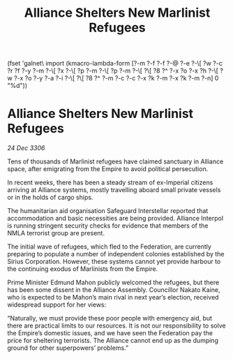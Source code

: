 :PROPERTIES:
:ID:       53df0551-57b1-49e3-babb-e4ff05116b92
:END:
#+title: Alliance Shelters New Marlinist Refugees
(fset 'galnet\ import
   (kmacro-lambda-form [?\C-m ?\C-f ?\C-f ?\C-@ ?\C-e ?\C-\[ ?w ?\C-c ?r ?f ?\C-y ?\C-m ?\C-\[ ?x ?\C-\[ ?p ?\C-m ?\C-\[ ?p ?\C-m ?\C-\[ ?\[ ?8 ?^ ?\C-x ?o ?\C-x ?h ?\C-\[ ?w ?\C-x ?o ?\C-y ?\C-a ?\C-i ?\C-\[ ?\[ ?8 ?^ ?\C-m ?\C-c ?\C-c ?\C-x ?k ?\C-m ?\C-x ?k ?\C-m ?\C-n] 0 "%d"))

* Alliance Shelters New Marlinist Refugees

/24 Dec 3306/

Tens of thousands of Marlinist refugees have claimed sanctuary in Alliance space, after emigrating from the Empire to avoid political persecution. 

In recent weeks, there has been a steady stream of ex-Imperial citizens arriving at Alliance systems, mostly travelling aboard small private vessels or in the holds of cargo ships.  

The humanitarian aid organisation Safeguard Interstellar reported that accommodation and basic necessities are being provided. Alliance Interpol is running stringent security checks for evidence that members of the NMLA terrorist group are present. 

The initial wave of refugees, which fled to the Federation, are currently preparing to populate a number of independent colonies established by the Sirius Corporation. However, these systems cannot yet provide harbour to the continuing exodus of Marlinists from the Empire. 

Prime Minister Edmund Mahon publicly welcomed the refugees, but there has been some dissent in the Alliance Assembly. Councillor Nakato Kaine, who is expected to be Mahon’s main rival in next year’s election, received widespread support for her views: 

“Naturally, we must provide these poor people with emergency aid, but there are practical limits to our resources. It is not our responsibility to solve the Empire’s domestic issues, and we have seen the Federation pay the price for sheltering terrorists. The Alliance cannot end up as the dumping ground for other superpowers’ problems.”
